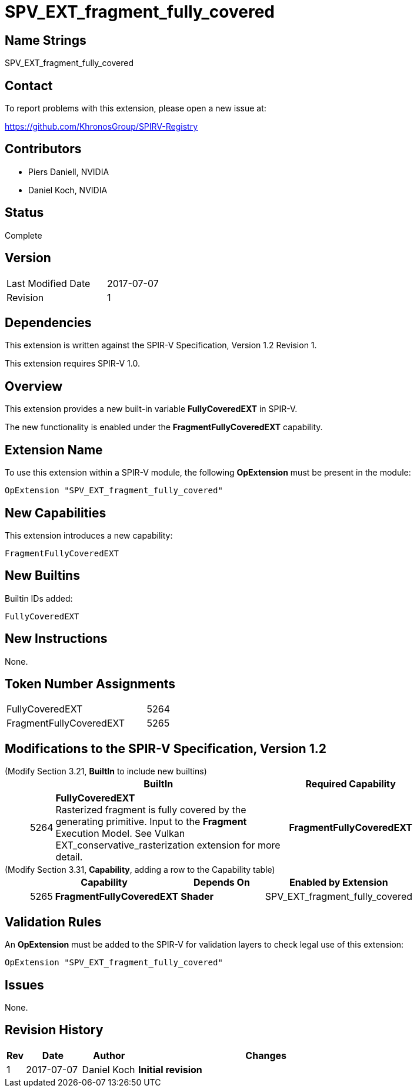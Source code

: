 SPV_EXT_fragment_fully_covered
==============================

Name Strings
------------

SPV_EXT_fragment_fully_covered

Contact
-------

To report problems with this extension, please open a new issue at:

https://github.com/KhronosGroup/SPIRV-Registry

Contributors
------------

- Piers Daniell, NVIDIA
- Daniel Koch, NVIDIA

Status
------

Complete

Version
-------

[width="40%",cols="25,25"]
|========================================
| Last Modified Date | 2017-07-07
| Revision           | 1
|========================================

Dependencies
------------

This extension is written against the SPIR-V Specification,
Version 1.2 Revision 1.

This extension requires SPIR-V 1.0.

Overview
--------

This extension provides a new built-in variable *FullyCoveredEXT* in SPIR-V.

The new functionality is enabled under the *FragmentFullyCoveredEXT* capability.

Extension Name
--------------

To use this extension within a SPIR-V module, the following
*OpExtension* must be present in the module:

----
OpExtension "SPV_EXT_fragment_fully_covered"
----

New Capabilities
----------------

This extension introduces a new capability:

----
FragmentFullyCoveredEXT
----


New Builtins
------------

Builtin IDs added:

----
FullyCoveredEXT
----

New Instructions
----------------

None.


Token Number Assignments
------------------------

[width="40%"]
[cols="70%,30%"]
[grid="rows"]
|====
|FullyCoveredEXT|5264
|FragmentFullyCoveredEXT|5265
|====

Modifications to the SPIR-V Specification, Version 1.2
------------------------------------------------------

(Modify Section 3.21, *BuiltIn* to include new builtins) ::
+
--
[cols="1,20,8",options="header",width = "80%"]
|====
2+^.^| BuiltIn ^| Required Capability
| 5264 | *FullyCoveredEXT* +
Rasterized fragment is fully covered by the generating primitive.
Input to the *Fragment* Execution Model.
See Vulkan EXT_conservative_rasterization extension for more detail.
| *FragmentFullyCoveredEXT*
|====
--

(Modify Section 3.31, *Capability*, adding a row to the Capability table) ::
+
--
[cols="1,10,12,8",options="header",width = "80%"]
|====
2+^.^| Capability | Depends On | Enabled by Extension
| 5265 | *FragmentFullyCoveredEXT* |  *Shader*  | SPV_EXT_fragment_fully_covered
|====

--

Validation Rules
----------------

An *OpExtension* must be added to the SPIR-V for validation layers to check
legal use of this extension:

----
OpExtension "SPV_EXT_fragment_fully_covered"
----

Issues
------

None.

Revision History
----------------

[cols="5,15,15,70"]
[grid="rows"]
[options="header"]
|========================================
|Rev|Date|Author|Changes
|1|2017-07-07|Daniel Koch|*Initial revision*
|========================================


